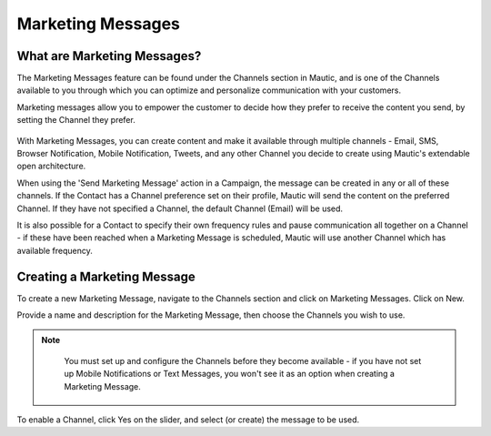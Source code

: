 Marketing Messages
##################

What are Marketing Messages?
****************************

The Marketing Messages feature can be found under the Channels section in Mautic, and is one of the Channels available to you through which you can optimize and personalize communication with your customers.

Marketing messages allow you to empower the customer to decide how they prefer to receive the content you send, by setting the Channel they prefer.

  .. image:: images/marketing_messages/marketing-messages.png
    :width: 200
    :alt: Screenshot showing the Marketing Messages option in the main navigation menu of Mautic.

With Marketing Messages, you can create content and make it available through multiple channels - Email, SMS, Browser Notification, Mobile Notification, Tweets, and any other Channel you decide to create using Mautic's extendable open architecture.

When using the 'Send Marketing Message' action in a Campaign, the message can be created in any or all of these channels. If the Contact has a Channel preference set on their profile, Mautic will send the content on the preferred Channel. If they have not specified a Channel, the default Channel (Email) will be used.

It is also possible for a Contact to specify their own frequency rules and pause communication all together on a Channel - if these have been reached when a Marketing Message is scheduled, Mautic will use another Channel which has available frequency.

Creating a Marketing Message
****************************

To create a new Marketing Message, navigate to the Channels section and click on Marketing Messages. Click on New.

Provide a name and description for the Marketing Message, then choose the Channels you wish to use. 

.. note:: 
    You must set up and configure the Channels before they become available - if you have not set up Mobile Notifications or Text Messages, you won't see it as an option when creating a Marketing Message.

  .. image:: images/marketing_messages/create-marketing-message.png
    :width: 400
    :alt: Screenshot showing the creation of a new Marketing Message in Mautic.

To enable a Channel, click Yes on the slider, and select (or create) the message to be used.

